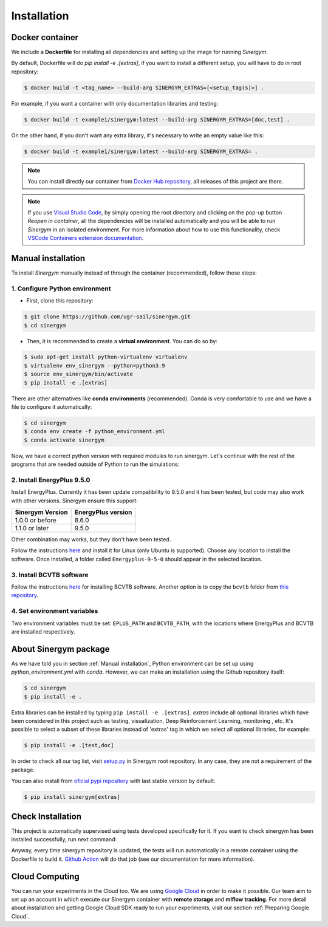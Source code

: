 ############
Installation
############

****************
Docker container
****************

We include a **Dockerfile** for installing all dependencies and setting
up the image for running *Sinergym*. 

By default, Dockerfile will do `pip install -e .[extras]`, if you want to install a different setup, you will have to do in root repository:

.. code:: sh

    $ docker build -t <tag_name> --build-arg SINERGYM_EXTRAS=[<setup_tag(s)>] .

For example, if you want a container with only documentation libraries and testing:

.. code:: sh

    $ docker build -t example1/sinergym:latest --build-arg SINERGYM_EXTRAS=[doc,test] .

On the other hand, if you don't want any extra library, it's necessary to write an empty value like this:

.. code:: sh

    $ docker build -t example1/sinergym:latest --build-arg SINERGYM_EXTRAS= .

.. note:: You can install directly our container from `Docker Hub repository <https://hub.docker.com/repository/docker/alejandrocn7/sinergym>`__, all releases of this project are there.

.. note:: If you use `Visual Studio Code <https://code.visualstudio.com/>`__, by simply opening the root directory and clicking on the pop-up button *Reopen in container*, all the dependencies will be installed automatically and you will be able to run *Sinergym* in an isolated environment.
          For more information about how to use this functionality, check `VSCode Containers extension documentation <https://code.visualstudio.com/docs/remote/containers>`__.

*******************
Manual installation
*******************

To install *Sinergym* manually instead of through the container (recommended), follow these steps:

1. Configure Python environment
~~~~~~~~~~~~~~~~~~~~~~~~~~~~~~~~

* First, clone this repository:

.. code:: sh

    $ git clone https://github.com/ugr-sail/sinergym.git
    $ cd sinergym

* Then, it is recommended to create a **virtual environment**. You can do so by:

.. code:: sh

    $ sudo apt-get install python-virtualenv virtualenv
    $ virtualenv env_sinergym --python=python3.9
    $ source env_sinergym/bin/activate
    $ pip install -e .[extras]

There are other alternatives like **conda environments** (recommended). Conda is very comfortable to use and we have a file to configure it automatically:

.. code:: sh
    
    $ cd sinergym
    $ conda env create -f python_environment.yml
    $ conda activate sinergym

Now, we have a correct python version with required modules to run sinergym. Let's continue with the rest of the programs that are needed outside of Python to run the simulations:

2. Install EnergyPlus 9.5.0
~~~~~~~~~~~~~~~~~~~~~~~~~~~~

Install EnergyPlus. Currently it has been update compatibility to 9.5.0 and it has
been tested, but code may also work with other versions. Sinergym ensure this support:

+------------------+--------------------+
| Sinergym Version | EnergyPlus version |
+==================+====================+
| 1.0.0 or before  | 8.6.0              | 
+------------------+--------------------+
| 1.1.0 or later   | 9.5.0              | 
+------------------+--------------------+

Other combination may works, but they don't have been tested.

Follow the instructions `here <https://energyplus.net/downloads>`__ and
install it for Linux (only Ubuntu is supported). Choose any location
to install the software. Once installed, a folder called
``Energyplus-9-5-0`` should appear in the selected location.

3. Install BCVTB software
~~~~~~~~~~~~~~~~~~~~~~~~~

Follow the instructions
`here <https://simulationresearch.lbl.gov/bcvtb/Download>`__ for
installing BCVTB software. Another option is to copy the ``bcvtb``
folder from `this
repository <https://github.com/zhangzhizza/Gym-Eplus/tree/master/eplus_env/envs>`__.

4. Set environment variables
~~~~~~~~~~~~~~~~~~~~~~~~~~~~

Two environment variables must be set: ``EPLUS_PATH`` and
``BCVTB_PATH``, with the locations where EnergyPlus and BCVTB are
installed respectively.

***********************
About Sinergym package
***********************

As we have told you in section :ref:`Manual installation`, Python environment can be set up using *python_environment.yml* with *conda*.
However, we can make an installation using the Github repository itself:

.. code:: sh

    $ cd sinergym
    $ pip install -e .

Extra libraries can be installed by typing ``pip install -e .[extras]``.
*extras* include all optional libraries which have been considered in this project such as 
testing, visualization, Deep Reinforcement Learning, monitoring , etc.
It's possible to select a subset of these libraries instead of 'extras' tag in which we select all optional libraries, for example:

.. code:: sh

    $ pip install -e .[test,doc]

In order to check all our tag list, visit `setup.py <https://github.com/ugr-sail/sinergym/blob/main/setup.py>`__ in Sinergym root repository. In any case, they are not a requirement of the package.

You can also install from `oficial pypi repository <https://pypi.org/project/sinergym/>`__ with last stable version by default:

.. code:: sh

    $ pip install sinergym[extras]

*******************
Check Installation
*******************

This project is automatically supervised using tests developed specifically for it. If you want to check sinergym has been installed successfully, run next command:

.. code::sh

    $ pytest tests/ -vv

Anyway, every time sinergym repository is updated, the tests will run automatically in a remote container using the Dockerfile to build it. `Github Action <https://docs.github.com/es/actions/>`__ will do that job (see our documentation for more information).

****************
Cloud Computing
****************

You can run your experiments in the Cloud too. We are using `Google Cloud <https://cloud.google.com/>`__ in order to make it possible. Our team aim to set up
an account in which execute our Sinergym container with **remote storage** and **mlflow tracking**.
For more detail about installation and getting Google Cloud SDK ready to run your experiments, visit our section :ref:`Preparing Google Cloud`.